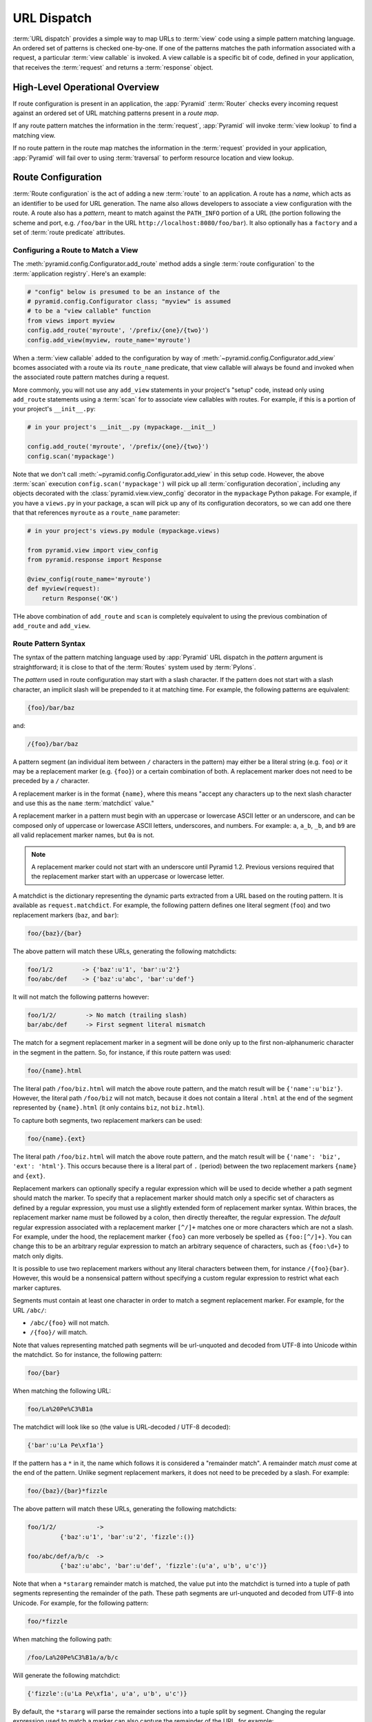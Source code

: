 .. index::
   single: URL dispatch

.. _urldispatch_chapter:

URL Dispatch
============

:term:`URL dispatch` provides a simple way to map URLs to :term:`view` code
using a simple pattern matching language.  An ordered set of patterns is
checked one-by-one.  If one of the patterns matches the path information
associated with a request, a particular :term:`view callable` is invoked.  A
view callable is a specific bit of code, defined in your application, that
receives the :term:`request` and returns a :term:`response` object.

High-Level Operational Overview
-------------------------------

If route configuration is present in an application, the :app:`Pyramid`
:term:`Router` checks every incoming request against an ordered set of URL
matching patterns present in a *route map*.

If any route pattern matches the information in the :term:`request`,
:app:`Pyramid` will invoke :term:`view lookup` to find a matching view.

If no route pattern in the route map matches the information in the
:term:`request` provided in your application, :app:`Pyramid` will fail over
to using :term:`traversal` to perform resource location and view lookup.

.. index::
   single: route configuration

Route Configuration
-------------------

:term:`Route configuration` is the act of adding a new :term:`route` to an
application.  A route has a *name*, which acts as an identifier to be used
for URL generation.  The name also allows developers to associate a view
configuration with the route.  A route also has a *pattern*, meant to match
against the ``PATH_INFO`` portion of a URL (the portion following the scheme
and port, e.g. ``/foo/bar`` in the URL ``http://localhost:8080/foo/bar``). It
also optionally has a ``factory`` and a set of :term:`route predicate`
attributes.

.. index::
   single: add_route

.. _config-add-route:

Configuring a Route to Match a View
~~~~~~~~~~~~~~~~~~~~~~~~~~~~~~~~~~~

The :meth:`pyramid.config.Configurator.add_route` method adds a single
:term:`route configuration` to the :term:`application registry`.  Here's an
example:

.. ignore-next-block
.. code-block:: python

   # "config" below is presumed to be an instance of the
   # pyramid.config.Configurator class; "myview" is assumed
   # to be a "view callable" function
   from views import myview
   config.add_route('myroute', '/prefix/{one}/{two}')
   config.add_view(myview, route_name='myroute')

When a :term:`view callable` added to the configuration by way of
:meth:`~pyramid.config.Configurator.add_view` bcomes associated with a route
via its ``route_name`` predicate, that view callable will always be found and
invoked when the associated route pattern matches during a request.

More commonly, you will not use any ``add_view`` statements in your project's
"setup" code, instead only using ``add_route`` statements using a
:term:`scan` for to associate view callables with routes.  For example, if
this is a portion of your project's ``__init__.py``:

.. code-block:: python

   # in your project's __init__.py (mypackage.__init__)

   config.add_route('myroute', '/prefix/{one}/{two}')
   config.scan('mypackage')

Note that we don't call :meth:`~pyramid.config.Configurator.add_view` in this
setup code.  However, the above :term:`scan` execution
``config.scan('mypackage')`` will pick up all :term:`configuration
decoration`, including any objects decorated with the
:class:`pyramid.view.view_config` decorator in the ``mypackage`` Python
pakage.  For example, if you have a ``views.py`` in your package, a scan will
pick up any of its configuration decorators, so we can add one there that
that references ``myroute`` as a ``route_name`` parameter:

.. code-block:: python

   # in your project's views.py module (mypackage.views)

   from pyramid.view import view_config
   from pyramid.response import Response

   @view_config(route_name='myroute')
   def myview(request):
       return Response('OK')

THe above combination of ``add_route`` and ``scan`` is completely equivalent
to using the previous combination of ``add_route`` and ``add_view``.

.. index::
   single: route path pattern syntax

.. _route_pattern_syntax:

Route Pattern Syntax
~~~~~~~~~~~~~~~~~~~~

The syntax of the pattern matching language used by :app:`Pyramid` URL
dispatch in the *pattern* argument is straightforward; it is close to that of
the :term:`Routes` system used by :term:`Pylons`.

The *pattern* used in route configuration may start with a slash character.
If the pattern does not start with a slash character, an implicit slash will
be prepended to it at matching time.  For example, the following patterns are
equivalent:

.. code-block:: text

   {foo}/bar/baz

and:

.. code-block:: text

   /{foo}/bar/baz

A pattern segment (an individual item between ``/`` characters in the
pattern) may either be a literal string (e.g. ``foo``) *or* it may be a
replacement marker (e.g. ``{foo}``) or a certain combination of both. A
replacement marker does not need to be preceded by a ``/`` character.

A replacement marker is in the format ``{name}``, where this means "accept
any characters up to the next slash character and use this as the ``name``
:term:`matchdict` value."

A replacement marker in a pattern must begin with an uppercase or lowercase
ASCII letter or an underscore, and can be composed only of uppercase or
lowercase ASCII letters, underscores, and numbers.  For example: ``a``,
``a_b``, ``_b``, and ``b9`` are all valid replacement marker names, but
``0a`` is not.

.. note:: A replacement marker could not start with an underscore until
   Pyramid 1.2.  Previous versions required that the replacement marker start
   with an uppercase or lowercase letter.

A matchdict is the dictionary representing the dynamic parts extracted from a
URL based on the routing pattern.  It is available as ``request.matchdict``.
For example, the following pattern defines one literal segment (``foo``) and
two replacement markers (``baz``, and ``bar``):

.. code-block:: text

   foo/{baz}/{bar}

The above pattern will match these URLs, generating the following matchdicts:

.. code-block:: text

   foo/1/2        -> {'baz':u'1', 'bar':u'2'}
   foo/abc/def    -> {'baz':u'abc', 'bar':u'def'}

It will not match the following patterns however:

.. code-block:: text

   foo/1/2/        -> No match (trailing slash)
   bar/abc/def     -> First segment literal mismatch

The match for a segment replacement marker in a segment will be done only up
to the first non-alphanumeric character in the segment in the pattern.  So,
for instance, if this route pattern was used:

.. code-block:: text

   foo/{name}.html

The literal path ``/foo/biz.html`` will match the above route pattern, and
the match result will be ``{'name':u'biz'}``.  However, the literal path
``/foo/biz`` will not match, because it does not contain a literal ``.html``
at the end of the segment represented by ``{name}.html`` (it only contains
``biz``, not ``biz.html``).

To capture both segments, two replacement markers can be used:

.. code-block:: text

    foo/{name}.{ext}

The literal path ``/foo/biz.html`` will match the above route pattern, and
the match result will be ``{'name': 'biz', 'ext': 'html'}``. This occurs
because there is a literal part of ``.`` (period) between the two replacement
markers ``{name}`` and ``{ext}``.

Replacement markers can optionally specify a regular expression which will be
used to decide whether a path segment should match the marker.  To specify
that a replacement marker should match only a specific set of characters as
defined by a regular expression, you must use a slightly extended form of
replacement marker syntax.  Within braces, the replacement marker name must
be followed by a colon, then directly thereafter, the regular expression.
The *default* regular expression associated with a replacement marker
``[^/]+`` matches one or more characters which are not a slash.  For example,
under the hood, the replacement marker ``{foo}`` can more verbosely be
spelled as ``{foo:[^/]+}``.  You can change this to be an arbitrary regular
expression to match an arbitrary sequence of characters, such as
``{foo:\d+}`` to match only digits.

It is possible to use two replacement markers without any literal characters
between them, for instance ``/{foo}{bar}``. However, this would be a
nonsensical pattern without specifying a custom regular expression to
restrict what each marker captures.

Segments must contain at least one character in order to match a segment
replacement marker.  For example, for the URL ``/abc/``:

- ``/abc/{foo}`` will not match.

- ``/{foo}/`` will match.

Note that values representing matched path segments will be url-unquoted and
decoded from UTF-8 into Unicode within the matchdict.  So for instance, the
following pattern:

.. code-block:: text

   foo/{bar}

When matching the following URL:

.. code-block:: text

   foo/La%20Pe%C3%B1a

The matchdict will look like so (the value is URL-decoded / UTF-8 decoded):

.. code-block:: text

   {'bar':u'La Pe\xf1a'}

If the pattern has a ``*`` in it, the name which follows it is considered a
"remainder match".  A remainder match *must* come at the end of the pattern.
Unlike segment replacement markers, it does not need to be preceded by a
slash.  For example:

.. code-block:: text

   foo/{baz}/{bar}*fizzle

The above pattern will match these URLs, generating the following matchdicts:

.. code-block:: text

   foo/1/2/           ->
            {'baz':u'1', 'bar':u'2', 'fizzle':()}

   foo/abc/def/a/b/c  ->
            {'baz':u'abc', 'bar':u'def', 'fizzle':(u'a', u'b', u'c')}

Note that when a ``*stararg`` remainder match is matched, the value put into
the matchdict is turned into a tuple of path segments representing the
remainder of the path.  These path segments are url-unquoted and decoded from
UTF-8 into Unicode.  For example, for the following pattern:

.. code-block:: text

   foo/*fizzle

When matching the following path:

.. code-block:: text

   /foo/La%20Pe%C3%B1a/a/b/c

Will generate the following matchdict:

.. code-block:: text

   {'fizzle':(u'La Pe\xf1a', u'a', u'b', u'c')}

By default, the ``*stararg`` will parse the remainder sections into a tuple
split by segment. Changing the regular expression used to match a marker can
also capture the remainder of the URL, for example:

.. code-block:: text

    foo/{baz}/{bar}{fizzle:.*}

The above pattern will match these URLs, generating the following matchdicts:

.. code-block:: text

   foo/1/2/           -> {'baz':u'1', 'bar':u'2', 'fizzle':()}
   foo/abc/def/a/b/c  -> {'baz':u'abc', 'bar':u'def', 'fizzle': u'a/b/c')}

This occurs because the default regular expression for a marker is ``[^/]+``
which will match everything up to the first ``/``, while ``{fizzle:.*}`` will
result in a regular expression match of ``.*`` capturing the remainder into a
single value.

.. index::
   single: route ordering

Route Declaration Ordering
~~~~~~~~~~~~~~~~~~~~~~~~~~

Route configuration declarations are evaluated in a specific order when a
request enters the system. As a result, the order of route configuration
declarations is very important.  The order that routes declarations are
evaluated is the order in which they are added to the application at startup
time.  (This is unlike a different way of mapping URLs to code that
:app:`Pyramid` provides, named :term:`traversal`, which does not depend on
pattern ordering).

For routes added via the :mod:`~pyramid.config.Configurator.add_route` method,
the order that routes are evaluated is the order in which they are added to
the configuration imperatively.

For example, route configuration statements with the following patterns might
be added in the following order:

.. code-block:: text

   members/{def}
   members/abc

In such a configuration, the ``members/abc`` pattern would *never* be
matched. This is because the match ordering will always match
``members/{def}`` first; the route configuration with ``members/abc`` will
never be evaluated.

.. index::
   single: route configuration arguments

Route Configuration Arguments
~~~~~~~~~~~~~~~~~~~~~~~~~~~~~

Route configuration ``add_route`` statements may specify a large number of
arguments.  They are documented as part of the API documentation at
:meth:`pyramid.config.Configurator.add_route`.

Many of these arguments are :term:`route predicate` arguments.  A route
predicate argument specifies that some aspect of the request must be true for
the associated route to be considered a match during the route matching
process.  Examples of route predicate arguments are ``pattern``, ``xhr``, and
``request_method``.

Other arguments are ``name`` and ``factory``.  These arguments represent
neither predicates nor view configuration information.

.. warning::

   Some arguments are view-configuration related arguments, such as
   ``view_renderer``.  These only have an effect when the route configuration
   names a ``view`` and these arguments have been deprecated as of
   :app:`Pyramid` 1.1.

.. index::
   single: route matching

Route Matching
--------------

The main purpose of route configuration is to match (or not match) the
``PATH_INFO`` present in the WSGI environment provided during a request
against a URL path pattern.  ``PATH_INFO`` represents the path portion of the
URL that was requested.

The way that :app:`Pyramid` does this is very simple.  When a request enters
the system, for each route configuration declaration present in the system,
:app:`Pyramid` checks the request's ``PATH_INFO`` against the pattern
declared.  This checking happens in the order that the routes were declared
via :meth:`pyramid.config.Configurator.add_route`.

When a route configuration is declared, it may contain :term:`route
predicate` arguments.  All route predicates associated with a route
declaration must be ``True`` for the route configuration to be used for a
given request during a check.  If any predicate in the set of :term:`route
predicate` arguments provided to a route configuration returns ``False``
during a check, that route is skipped and route matching continues through
the ordered set of routes.

If any route matches, the route matching process stops and the :term:`view
lookup` subsystem takes over to find the most reasonable view callable for
the matched route.  Most often, there's only one view that will match (a view
configured with a ``route_name`` argument matching the matched route).  To
gain a better understanding of how routes and views are associated in a real
application, you can use the ``paster pviews`` command, as documented in
:ref:`displaying_matching_views`.

If no route matches after all route patterns are exhausted, :app:`Pyramid`
falls back to :term:`traversal` to do :term:`resource location` and
:term:`view lookup`.

.. index::
   single: matchdict

.. _matchdict:

The Matchdict
~~~~~~~~~~~~~

When the URL pattern associated with a particular route configuration is
matched by a request, a dictionary named ``matchdict`` is added as an
attribute of the :term:`request` object.  Thus, ``request.matchdict`` will
contain the values that match replacement patterns in the ``pattern``
element.  The keys in a matchdict will be strings.  The values will be
Unicode objects.

.. note::

   If no route URL pattern matches, the ``matchdict`` object attached to the
   request will be ``None``.

.. index::
   single: matched_route

.. _matched_route:

The Matched Route
~~~~~~~~~~~~~~~~~

When the URL pattern associated with a particular route configuration is
matched by a request, an object named ``matched_route`` is added as an
attribute of the :term:`request` object.  Thus, ``request.matched_route``
will be an object implementing the :class:`~pyramid.interfaces.IRoute`
interface which matched the request.  The most useful attribute of the route
object is ``name``, which is the name of the route that matched.

.. note::

   If no route URL pattern matches, the ``matched_route`` object attached to
   the request will be ``None``.

Routing Examples
----------------

Let's check out some examples of how route configuration statements might be
commonly declared, and what will happen if they are matched by the
information present in a request.

.. _urldispatch_example1:

Example 1
~~~~~~~~~

The simplest route declaration which configures a route match to *directly*
result in a particular view callable being invoked:

.. code-block:: python
   :linenos:

    config.add_route('idea', 'site/{id}')
    config.add_view('mypackage.views.site_view', route_name='idea')

When a route configuration with a ``view`` attribute is added to the system,
and an incoming request matches the *pattern* of the route configuration, the
:term:`view callable` named as the ``view`` attribute of the route
configuration will be invoked.

In the case of the above example, when the URL of a request matches
``/site/{id}``, the view callable at the Python dotted path name
``mypackage.views.site_view`` will be called with the request.  In other
words, we've associated a view callable directly with a route pattern.

When the ``/site/{id}`` route pattern matches during a request, the
``site_view`` view callable is invoked with that request as its sole
argument.  When this route matches, a ``matchdict`` will be generated and
attached to the request as ``request.matchdict``.  If the specific URL
matched is ``/site/1``, the ``matchdict`` will be a dictionary with a single
key, ``id``; the value will be the string ``'1'``, ex.: ``{'id':'1'}``.

The ``mypackage.views`` module referred to above might look like so:

.. code-block:: python
   :linenos:

   from pyramid.response import Response

   def site_view(request):
       return Response(request.matchdict['id'])

The view has access to the matchdict directly via the request, and can access
variables within it that match keys present as a result of the route pattern.

See :ref:`views_chapter`, and :ref:`view_config_chapter` for more
information about views.

Example 2
~~~~~~~~~

Below is an example of a more complicated set of route statements you might
add to your application:

.. code-block:: python
   :linenos:

   config.add_route('idea', 'ideas/{idea}')
   config.add_route('user', 'users/{user}')
   config.add_route('tag', 'tags/{tags}')

   config.add_view('mypackage.views.idea_view', route_name='idea')
   config.add_view('mypackage.views.user_view', route_name='user')
   config.add_view('mypackage.views.tag_view', route_name='tag')

The above configuration will allow :app:`Pyramid` to service URLs in these
forms:

.. code-block:: text

   /ideas/{idea}
   /users/{user}
   /tags/{tag}

- When a URL matches the pattern ``/ideas/{idea}``, the view callable
  available at the dotted Python pathname ``mypackage.views.idea_view`` will
  be called.  For the specific URL ``/ideas/1``, the ``matchdict`` generated
  and attached to the :term:`request` will consist of ``{'idea':'1'}``.

- When a URL matches the pattern ``/users/{user}``, the view callable
  available at the dotted Python pathname ``mypackage.views.user_view`` will
  be called.  For the specific URL ``/users/1``, the ``matchdict`` generated
  and attached to the :term:`request` will consist of ``{'user':'1'}``.

- When a URL matches the pattern ``/tags/{tag}``, the view callable available
  at the dotted Python pathname ``mypackage.views.tag_view`` will be called.
  For the specific URL ``/tags/1``, the ``matchdict`` generated and attached
  to the :term:`request` will consist of ``{'tag':'1'}``.

In this example we've again associated each of our routes with a :term:`view
callable` directly.  In all cases, the request, which will have a
``matchdict`` attribute detailing the information found in the URL by the
process will be passed to the view callable.

Example 3
~~~~~~~~~

The :term:`context` resource object passed in to a view found as the result
of URL dispatch will, by default, be an instance of the object returned by
the :term:`root factory` configured at startup time (the ``root_factory``
argument to the :term:`Configurator` used to configure the application).

You can override this behavior by passing in a ``factory`` argument to the
:meth:`~pyramid.config.Configurator.add_route` method for a particular route.
The ``factory`` should be a callable that accepts a :term:`request` and
returns an instance of a class that will be the context resource used by the
view.

An example of using a route with a factory:

.. code-block:: python
   :linenos:

   config.add_route('idea', 'ideas/{idea}', factory='myproject.resources.Idea')
   config.add_view('myproject.views.idea_view', route_name='idea')

The above route will manufacture an ``Idea`` resource as a :term:`context`,
assuming that ``mypackage.resources.Idea`` resolves to a class that accepts a
request in its ``__init__``.  For example:

.. code-block:: python
   :linenos:

   class Idea(object):
       def __init__(self, request):
           pass

In a more complicated application, this root factory might be a class
representing a :term:`SQLAlchemy` model.

See :ref:`route_factories` for more details about how to use route factories.

.. index::
   single: matching the root URL
   single: root url (matching)
   pair: matching; root URL

Matching the Root URL
---------------------

It's not entirely obvious how to use a route pattern to match the root URL
("/").  To do so, give the empty string as a pattern in a call to
:meth:`~pyramid.config.Configurator.add_route`:

.. code-block:: python
   :linenos:

   config.add_route('root', '')

Or provide the literal string ``/`` as the pattern:

.. code-block:: python
   :linenos:

   config.add_route('root', '/')

.. index::
   single: generating route URLs
   single: route URLs

.. _generating_route_urls:

Generating Route URLs
---------------------

Use the :meth:`pyramid.request.Request.route_url` method to generate URLs
based on route patterns.  For example, if you've configured a route with the
``name`` "foo" and the ``pattern`` "{a}/{b}/{c}", you might do this.

.. ignore-next-block
.. code-block:: python
   :linenos:

   url = request.route_url('foo', a='1', b='2', c='3')

This would return something like the string ``http://example.com/1/2/3`` (at
least if the current protocol and hostname implied ``http://example.com``).
See the :meth:`~pyramid.request.Request.route_url` API documentation for more
information.

.. index::
   single: static routes

.. _static_route_narr:

Static Routes
-------------

Routes may be added with a ``static`` keyword argument.  For example:

.. code-block:: python
   :linenos:

   config = Configurator()
   config.add_route('page', '/page/{action}', static=True)

Routes added with a ``True`` ``static`` keyword argument will never be
considered for matching at request time.  Static routes are useful for URL
generation purposes only.  As a result, it is usually nonsensical to provide
other non-``name`` and non-``pattern`` arguments to
:meth:`~pyramid.config.Configurator.add_route` when ``static`` is passed as
``True``, as none of the other arguments will ever be employed.  A single
exception to this rule is use of the ``pregenerator`` argument, which is not
ignored when ``static`` is ``True``.

.. note::

   the ``static`` argument to
   :meth:`~pyramid.config.Configurator.add_route` is new as of :app:`Pyramid`
   1.1.

.. index::
   single: redirecting to slash-appended routes

.. _redirecting_to_slash_appended_routes:

Redirecting to Slash-Appended Routes
------------------------------------

For behavior like Django's ``APPEND_SLASH=True``, use the
:func:`~pyramid.view.append_slash_notfound_view` view as the :term:`Not Found
view` in your application.  Defining this view as the :term:`Not Found view`
is a way to automatically redirect requests where the URL lacks a trailing
slash, but requires one to match the proper route.  When configured, along
with at least one other route in your application, this view will be invoked
if the value of ``PATH_INFO`` does not already end in a slash, and if the
value of ``PATH_INFO`` *plus* a slash matches any route's pattern.  In this
case it does an HTTP redirect to the slash-appended ``PATH_INFO``.

Let's use an example, because this behavior is a bit magical. If the
``append_slash_notfound_view`` is configured in your application and your
route configuration looks like so:

.. code-block:: python
   :linenos:

   config.add_route('noslash', 'no_slash')
   config.add_route('hasslash', 'has_slash/')

   config.add_view('myproject.views.no_slash', route_name='noslash')
   config.add_view('myproject.views.has_slash', route_name='hasslash')

If a request enters the application with the ``PATH_INFO`` value of
``/has_slash/``, the second route will match.  If a request enters the
application with the ``PATH_INFO`` value of ``/has_slash``, a route *will* be
found by the slash-appending not found view.  An HTTP redirect to
``/has_slash/`` will be returned to the user's browser.

If a request enters the application with the ``PATH_INFO`` value of
``/no_slash``, the first route will match.  However, if a request enters the
application with the ``PATH_INFO`` value of ``/no_slash/``, *no* route will
match, and the slash-appending not found view will *not* find a matching
route with an appended slash.

.. warning::

   You **should not** rely on this mechanism to redirect ``POST`` requests.
   The redirect  of the slash-appending not found view will turn a ``POST``
   request into a ``GET``, losing any ``POST`` data in the original
   request.

To configure the slash-appending not found view in your application, change
the application's startup configuration, adding the following stanza:

.. code-block:: python
   :linenos:

   config.add_view('pyramid.view.append_slash_notfound_view',
                   context='pyramid.httpexceptions.HTTPNotFound')

See :ref:`view_module` and :ref:`changing_the_notfound_view` for more
information about the slash-appending not found view and for a more general
description of how to configure a not found view.

Custom Not Found View With Slash Appended Routes
~~~~~~~~~~~~~~~~~~~~~~~~~~~~~~~~~~~~~~~~~~~~~~~~

There can only be one :term:`Not Found view` in any :app:`Pyramid`
application.  Even if you use :func:`~pyramid.view.append_slash_notfound_view`
as the Not Found view, :app:`Pyramid` still must generate a ``404 Not Found``
response when it cannot redirect to a slash-appended URL; this not found
response will be visible to site users.

If you don't care what this 404 response looks like, and only you need
redirections to slash-appended route URLs, you may use the
:func:`~pyramid.view.append_slash_notfound_view` object as the Not Found view
as described above.  However, if you wish to use a *custom* notfound view
callable when a URL cannot be redirected to a slash-appended URL, you may
wish to use an instance of the
:class:`~pyramid.view.AppendSlashNotFoundViewFactory` class as the Not Found
view, supplying a :term:`view callable` to be used as the custom notfound
view as the first argument to its constructor.  For instance:

.. code-block:: python
     :linenos:

     from pyramid.httpexceptions import HTTPNotFound
     from pyramid.view import AppendSlashNotFoundViewFactory

     def notfound_view(context, request):
         return HTTPNotFound('It aint there, stop trying!')

     custom_append_slash = AppendSlashNotFoundViewFactory(notfound_view)
     config.add_view(custom_append_slash, context=HTTPNotFound)

The ``notfound_view`` supplied must adhere to the two-argument view callable
calling convention of ``(context, request)`` (``context`` will be the
exception object).

.. index::
   pair: debugging; route matching

.. _debug_routematch_section:

Debugging Route Matching
------------------------

It's useful to be able to take a peek under the hood when requests that enter
your application arent matching your routes as you expect them to.  To debug
route matching, use the ``PYRAMID_DEBUG_ROUTEMATCH`` environment variable or the
``pyramid.debug_routematch`` configuration file setting (set either to ``true``).
Details of the route matching decision for a particular request to the
:app:`Pyramid` application will be printed to the ``stderr`` of the console
which you started the application from.  For example:

.. code-block:: text
   :linenos:

    [chrism@thinko pylonsbasic]$ PYRAMID_DEBUG_ROUTEMATCH=true \
                                 bin/paster serve development.ini
    Starting server in PID 13586.
    serving on 0.0.0.0:6543 view at http://127.0.0.1:6543
    2010-12-16 14:45:19,956 no route matched for url \
                                        http://localhost:6543/wontmatch
    2010-12-16 14:45:20,010 no route matched for url \
                                http://localhost:6543/favicon.ico
    2010-12-16 14:41:52,084 route matched for url \
                                http://localhost:6543/static/logo.png; \
                                route_name: 'static/', ....

See :ref:`environment_chapter` for more information about how, and where to
set these values.

You can also use the ``paster proutes`` command to see a display of all the
routes configured in your application; for more information, see
:ref:`displaying_application_routes`.

.. _route_prefix:

Using a Route Prefix to Compose Applications
--------------------------------------------

.. note:: This feature is new as of :app:`Pyramid` 1.2.

The :meth:`pyramid.config.Configurator.include` method allows configuration
statements to be included from separate files.  See
:ref:`building_an_extensible_app` for information about this method.  Using
:meth:`pyramid.config.Configurator.include` allows you to build your
application from small and potentially reusable components.

The :meth:`pyramid.config.Configurator.include` method accepts an argument
named ``route_prefix`` which can be useful to authors of URL-dispatch-based
applications.  If ``route_prefix`` is supplied to the include method, it must
be a string.  This string represents a route prefix that will be prepended to
all route patterns added by the *included* configuration.  Any calls to
:meth:`pyramid.config.Configurator.add_route` within the included callable
will have their pattern prefixed with the value of ``route_prefix``. This can
be used to help mount a set of routes at a different location than the
included callable's author intended while still maintaining the same route
names.  For example:

.. code-block:: python
   :linenos:

   from pyramid.config import Configurator

   def users_include(config):
       config.add_route('show_users', '/show')

   def main(global_config, **settings):
       config = Configurator()
       config.include(users_include, route_prefix='/users')

In the above configuration, the ``show_users`` route will have an effective
route pattern of ``/users/show``, instead of ``/show`` because the
``route_prefix`` argument will be prepended to the pattern.  The route will
then only match if the URL path is ``/users/show``, and when the
:meth:`pyramid.request.Request.route_url` function is called with the route
name ``show_users``, it will generate a URL with that same path.

Route prefixes are recursive, so if a callable executed via an include itself
turns around and includes another callable, the second-level route prefix
will be prepended with the first:

.. code-block:: python
   :linenos:

   from pyramid.config import Configurator

   def timing_include(config):
       config.add_route('show_times', /times')

   def users_include(config):
       config.add_route('show_users', '/show')
       config.include(timing_include, route_prefix='/timing')

   def main(global_config, **settings):
       config = Configurator()
       config.include(users_include, route_prefix='/users')

In the above configuration, the ``show_users`` route will still have an
effective route pattern of ``/users/show``.  The ``show_times`` route
however, will have an effective pattern of ``/users/timing/show_times``.

Route prefixes have no impact on the requirement that the set of route
*names* in any given Pyramid configuration must be entirely unique.  If you
compose your URL dispatch application out of many small subapplications using
:meth:`pyramid.config.Configurator.include`, it's wise to use a dotted name
for your route names, so they'll be unlikely to conflict with other packages
that may be added in the future.  For example:

.. code-block:: python
   :linenos:

   from pyramid.config import Configurator

   def timing_include(config):
       config.add_route('timing.show_times', /times')

   def users_include(config):
       config.add_route('users.show_users', '/show')
       config.include(timing_include, route_prefix='/timing')

   def main(global_config, **settings):
       config = Configurator()
       config.include(users_include, route_prefix='/users')

.. index::
   single: route predicates (custom)

.. _custom_route_predicates:

Custom Route Predicates
-----------------------

Each of the predicate callables fed to the ``custom_predicates`` argument of
:meth:`~pyramid.config.Configurator.add_route` must be a callable accepting
two arguments.  The first argument passed to a custom predicate is a
dictionary conventionally named ``info``.  The second argument is the current
:term:`request` object.

The ``info`` dictionary has a number of contained values: ``match`` is a
dictionary: it represents the arguments matched in the URL by the route.
``route`` is an object representing the route which was matched (see
:class:`pyramid.interfaces.IRoute` for the API of such a route object).

``info['match']`` is useful when predicates need access to the route match.
For example:

.. code-block:: python
   :linenos:

   def any_of(segment_name, *allowed):
       def predicate(info, request):
           if info['match'][segment_name] in allowed:
               return True
       return predicate

   num_one_two_or_three = any_of('num', 'one', 'two', 'three')

   config.add_route('route_to_num', '/{num}',
                    custom_predicates=(num_one_two_or_three,))

The above ``any_of`` function generates a predicate which ensures that the
match value named ``segment_name`` is in the set of allowable values
represented by ``allowed``.  We use this ``any_of`` function to generate a
predicate function named ``num_one_two_or_three``, which ensures that the
``num`` segment is one of the values ``one``, ``two``, or ``three`` , and use
the result as a custom predicate by feeding it inside a tuple to the
``custom_predicates`` argument to
:meth:`~pyramid.config.Configurator.add_route`.

A custom route predicate may also *modify* the ``match`` dictionary.  For
instance, a predicate might do some type conversion of values:

.. code-block:: python
   :linenos:

    def integers(*segment_names):
        def predicate(info, request):
            match = info['match']
            for segment_name in segment_names:
                try:
                    match[segment_name] = int(match[segment_name])
                except (TypeError, ValueError):
                    pass
            return True
        return predicate

    ymd_to_int = integers('year', 'month', 'day')

    config.add_route('ymd', '/{year}/{month}/{day}',
                     custom_predicates=(ymd_to_int,))

Note that a conversion predicate is still a predicate so it must return
``True`` or ``False``; a predicate that does *only* conversion, such as the
one we demonstrate above should unconditionally return ``True``.

To avoid the try/except uncertainty, the route pattern can contain regular
expressions specifying requirements for that marker. For instance:

.. code-block:: python
   :linenos:

    def integers(*segment_names):
        def predicate(info, request):
            match = info['match']
            for segment_name in segment_names:
                match[segment_name] = int(match[segment_name])
            return True
        return predicate

    ymd_to_int = integers('year', 'month', 'day')

    config.add_route('ymd', '/{year:\d+}/{month:\d+}/{day:\d+}',
                     custom_predicates=(ymd_to_int,))

Now the try/except is no longer needed because the route will not match at
all unless these markers match ``\d+`` which requires them to be valid digits
for an ``int`` type conversion.

The ``match`` dictionary passed within ``info`` to each predicate attached to
a route will be the same dictionary.  Therefore, when registering a custom
predicate which modifies the ``match`` dict, the code registering the
predicate should usually arrange for the predicate to be the *last* custom
predicate in the custom predicate list.  Otherwise, custom predicates which
fire subsequent to the predicate which performs the ``match`` modification
will receive the *modified* match dictionary.

.. warning::

   It is a poor idea to rely on ordering of custom predicates to build a
   conversion pipeline, where one predicate depends on the side effect of
   another.  For instance, it's a poor idea to register two custom
   predicates, one which handles conversion of a value to an int, the next
   which handles conversion of that integer to some custom object.  Just do
   all that in a single custom predicate.

The ``route`` object in the ``info`` dict is an object that has two useful
attributes: ``name`` and ``pattern``.  The ``name`` attribute is the route
name.  The ``pattern`` attribute is the route pattern.  An example of using
the route in a set of route predicates:

.. code-block:: python
   :linenos:

    def twenty_ten(info, request):
        if info['route'].name in ('ymd', 'ym', 'y'):
            return info['match']['year'] == '2010'

    config.add_route('y', '/{year}', custom_predicates=(twenty_ten,))
    config.add_route('ym', '/{year}/{month}', custom_predicates=(twenty_ten,))
    config.add_route('ymd', '/{year}/{month}/{day}',
                     custom_predicates=(twenty_ten,))

The above predicate, when added to a number of route configurations ensures
that the year match argument is '2010' if and only if the route name is
'ymd', 'ym', or 'y'.

You can also caption the predicates by setting the ``__text__`` attribute. This
will help you with the ``paster pviews`` command (see
:ref:`displaying_application_routes`) and the ``pyramid_debugtoolbar``.

If a predicate is a class just add __text__ property in a standard manner.

.. code-block:: python
   :linenos:

   class DummyCustomPredicate1(object):
       def __init__(self):
           self.__text__ = 'my custom class predicate'

   class DummyCustomPredicate2(object):
       __text__ = 'my custom class predicate'

If a predicate is a method you'll need to assign it after method declaration
(see `PEP 232 <http://www.python.org/dev/peps/pep-0232/>`_)

.. code-block:: python
   :linenos:

   def custom_predicate():
       pass
   custom_predicate.__text__ = 'my custom method predicate'

If a predicate is a classmethod using @classmethod will not work, but you can
still easily do it by wrapping it in classmethod call.

.. code-block:: python
   :linenos:

   def classmethod_predicate():
       pass
   classmethod_predicate.__text__ = 'my classmethod predicate'
   classmethod_predicate = classmethod(classmethod_predicate)

Same will work with staticmethod, just use ``staticmethod`` instead of
``classmethod``.


See also :class:`pyramid.interfaces.IRoute` for more API documentation about
route objects.

.. index::
   single: route factory

.. _route_factories:

Route Factories
---------------

Although it is not a particular common need in basic applications, a "route"
configuration declaration can mention a "factory".  When that route matches a
request, and a factory is attached to a route, the :term:`root factory`
passed at startup time to the :term:`Configurator` is ignored; instead the
factory associated with the route is used to generate a :term:`root` object.
This object will usually be used as the :term:`context` resource of the view
callable ultimately found via :term:`view lookup`.

.. code-block:: python
   :linenos:

   config.add_route('abc', '/abc',
                    factory='myproject.resources.root_factory')
   config.add_view('myproject.views.theview', route_name='abc')

The factory can either be a Python object or a :term:`dotted Python name` (a
string) which points to such a Python object, as it is above.

In this way, each route can use a different factory, making it possible to
supply a different :term:`context` resource object to the view related to
each particular route.

A factory must be a callable which accepts a request and returns an arbitrary
Python object.  For example, the below class can be used as a factory:

.. code-block:: python
   :linenos:

   class Mine(object):
       def __init__(self, request):
           pass

A route factory is actually conceptually identical to the :term:`root
factory` described at :ref:`the_resource_tree`.

Supplying a different resource factory for each route is useful when you're
trying to use a :app:`Pyramid` :term:`authorization policy` to provide
declarative, "context sensitive" security checks; each resource can maintain
a separate :term:`ACL`, as documented in
:ref:`using_security_with_urldispatch`.  It is also useful when you wish to
combine URL dispatch with :term:`traversal` as documented within
:ref:`hybrid_chapter`.

.. index::
   pair: URL dispatch; security

.. _using_security_with_urldispatch:

Using :app:`Pyramid` Security With URL Dispatch
--------------------------------------------------

:app:`Pyramid` provides its own security framework which consults an
:term:`authorization policy` before allowing any application code to be
called.  This framework operates in terms of an access control list, which is
stored as an ``__acl__`` attribute of a resource object.  A common thing to
want to do is to attach an ``__acl__`` to the resource object dynamically for
declarative security purposes.  You can use the ``factory`` argument that
points at a factory which attaches a custom ``__acl__`` to an object at its
creation time.

Such a ``factory`` might look like so:

.. code-block:: python
   :linenos:

   class Article(object):
       def __init__(self, request):
          matchdict = request.matchdict
          article = matchdict.get('article', None)
          if article == '1':
              self.__acl__ = [ (Allow, 'editor', 'view') ]

If the route ``archives/{article}`` is matched, and the article number is
``1``, :app:`Pyramid` will generate an ``Article`` :term:`context` resource
with an ACL on it that allows the ``editor`` principal the ``view``
permission.  Obviously you can do more generic things than inspect the routes
match dict to see if the ``article`` argument matches a particular string;
our sample ``Article`` factory class is not very ambitious.

.. note::

   See :ref:`security_chapter` for more information about
   :app:`Pyramid` security and ACLs.

.. index::
   pair: route; view callable lookup details

Route View Callable Registration and Lookup Details
---------------------------------------------------

When a request enters the system which matches the pattern of the route, the
usual result is simple: the view callable associated with the route is
invoked with the request that caused the invocation.

For most usage, you needn't understand more than this; how it works is an
implementation detail.  In the interest of completeness, however, we'll
explain how it *does* work in the this section.  You can skip it if you're
uninterested.

When a view is associated with a route configuration, :app:`Pyramid` ensures
that a :term:`view configuration` is registered that will always be found
when the route pattern is matched during a request.  To do so:

- A special route-specific :term:`interface` is created at startup time for
  each route configuration declaration.

- When an ``add_view`` statement mentions a ``route name`` attribute, a
  :term:`view configuration` is registered at startup time.  This view
  configuration uses a route-specific interface as a :term:`request` type.

- At runtime, when a request causes any route to match, the :term:`request`
  object is decorated with the route-specific interface.

- The fact that the request is decorated with a route-specific interface
  causes the :term:`view lookup` machinery to always use the view callable
  registered using that interface by the route configuration to service
  requests that match the route pattern.

As we can see from the above description, technically, URL dispatch doesn't
actually map a URL pattern directly to a view callable.  Instead, URL
dispatch is a :term:`resource location` mechanism.  A :app:`Pyramid`
:term:`resource location` subsystem (i.e., :term:`URL dispatch` or
:term:`traversal`) finds a :term:`resource` object that is the
:term:`context` of a :term:`request`. Once the :term:`context` is determined,
a separate subsystem named :term:`view lookup` is then responsible for
finding and invoking a :term:`view callable` based on information available
in the context and the request.  When URL dispatch is used, the resource
location and view lookup subsystems provided by :app:`Pyramid` are still
being utilized, but in a way which does not require a developer to understand
either of them in detail.

If no route is matched using :term:`URL dispatch`, :app:`Pyramid` falls back
to :term:`traversal` to handle the :term:`request`.

References
----------

A tutorial showing how :term:`URL dispatch` can be used to create a
:app:`Pyramid` application exists in :ref:`bfg_sql_wiki_tutorial`.
